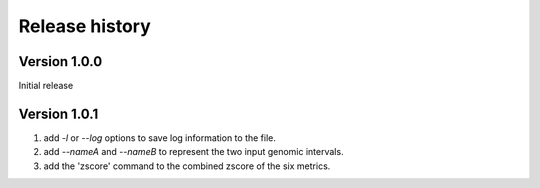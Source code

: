 Release history
=========================

Version 1.0.0
--------------
Initial release


Version 1.0.1
--------------

1. add `-l` or `--log` options to save log information to the file.
2. add `--nameA` and `--nameB` to represent the two input genomic intervals.
3. add the 'zscore' command to the combined zscore of the six metrics.
